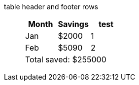 table header and footer rows:: {empty}
+
[%header%footer]
|===
|Month |Savings |test

|Jan
|$2000
|1

|Feb
|$5090
|2

3+|Total saved: $255000
|===
